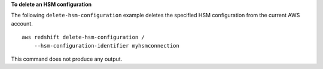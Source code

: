 **To delete an HSM configuration**

The following ``delete-hsm-configuration`` example deletes the specified HSM configuration from the current AWS account. ::

    aws redshift delete-hsm-configuration /
        --hsm-configuration-identifier myhsmconnection

This command does not produce any output.
